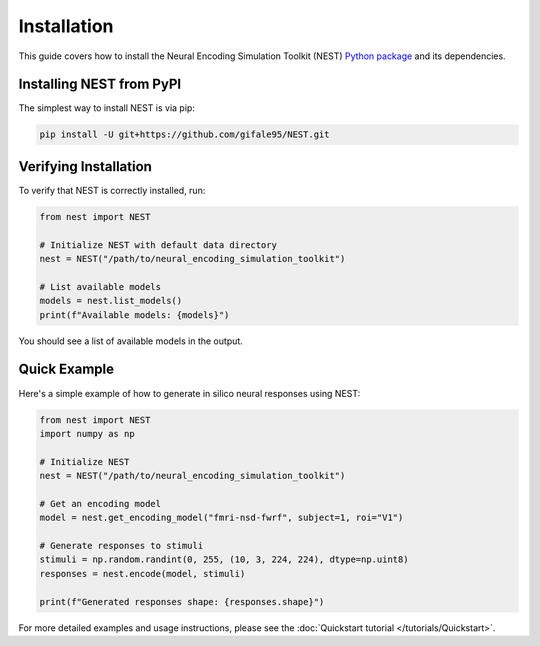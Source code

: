 Installation
============

This guide covers how to install the Neural Encoding Simulation Toolkit (NEST) `Python package <https://github.com/gifale95/NEST>`_ and its dependencies.


Installing NEST from PyPI
--------------

The simplest way to install NEST is via pip:

.. code-block:: bash

   pip install -U git+https://github.com/gifale95/NEST.git


Verifying Installation
---------------------

To verify that NEST is correctly installed, run:

.. code-block:: python

   from nest import NEST
   
   # Initialize NEST with default data directory
   nest = NEST("/path/to/neural_encoding_simulation_toolkit")
   
   # List available models
   models = nest.list_models()
   print(f"Available models: {models}")

You should see a list of available models in the output.


Quick Example
------------
Here's a simple example of how to generate in silico neural responses using NEST:

.. code-block:: python

   from nest import NEST
   import numpy as np
   
   # Initialize NEST
   nest = NEST("/path/to/neural_encoding_simulation_toolkit")
   
   # Get an encoding model
   model = nest.get_encoding_model("fmri-nsd-fwrf", subject=1, roi="V1")
   
   # Generate responses to stimuli
   stimuli = np.random.randint(0, 255, (10, 3, 224, 224), dtype=np.uint8)
   responses = nest.encode(model, stimuli)
   
   print(f"Generated responses shape: {responses.shape}")

For more detailed examples and usage instructions, please see the :doc:`Quickstart tutorial </tutorials/Quickstart>`.



